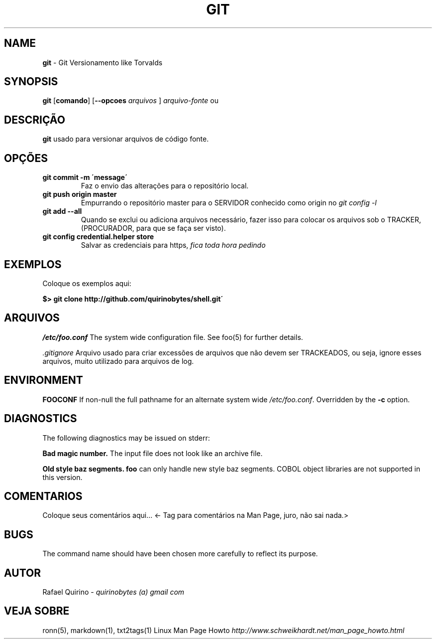 .\" generated with Ronn/v0.7.3
.\" http://github.com/rtomayko/ronn/tree/0.7.3
.
.TH "GIT" "1" "December 2016" "" ""
.
.SH "NAME"
\fBgit\fR \- Git Versionamento like Torvalds
.
.SH "SYNOPSIS"
\fBgit\fR [\fBcomando\fR] [\fB\-\-opcoes\fR \fIarquivos\fR ] \fIarquivo\-fonte\fR ou
.
.SH "DESCRIÇÃO"
\fBgit\fR usado para versionar arquivos de código fonte\.
.
.SH "OPÇÕES"
.
.TP
\fBgit commit \-m \'message\'\fR
Faz o envio das alterações para o repositório local\.
.
.TP
\fBgit push origin master\fR
Empurrando o repositório master para o SERVIDOR conhecido como origin no \fIgit config \-l\fR
.
.TP
\fBgit add \-\-all\fR
Quando se exclui ou adiciona arquivos necessário, fazer isso para colocar os arquivos sob o TRACKER, (PROCURADOR, para que se faça ser visto)\.
.
.TP
\fBgit config credential\.helper store\fR
Salvar as credenciais para https, \fIfica toda hora pedindo\fR
.
.SH "EXEMPLOS"
Coloque os exemplos aqui:
.
.P
\fB$> git clone http://github\.com/quirinobytes/shell\.git\'\fR
.
.SH "ARQUIVOS"
\fI/etc/foo\.conf\fR The system wide configuration file\. See foo(5) for further details\.
.
.P
\fI\.gitignore\fR Arquivo usado para criar excessões de arquivos que não devem ser TRACKEADOS, ou seja, ignore esses arquivos, muito utilizado para arquivos de log\.
.
.SH "ENVIRONMENT"
\fBFOOCONF\fR If non\-null the full pathname for an alternate system wide \fI/etc/foo\.conf\fR\. Overridden by the \fB\-c\fR option\.
.
.SH "DIAGNOSTICS"
The following diagnostics may be issued on stderr:
.
.P
\fBBad magic number\.\fR The input file does not look like an archive file\.
.
.P
\fBOld style baz segments\.\fR \fBfoo\fR can only handle new style baz segments\. COBOL object libraries are not supported in this version\.
.
.SH "COMENTARIOS"
Coloque seus comentários aqui\.\.\. <\- Tag para comentários na Man Page, juro, não sai nada\.>
.
.SH "BUGS"
The command name should have been chosen more carefully to reflect its purpose\.
.
.SH "AUTOR"
Rafael Quirino \- \fIquirinobytes (a) gmail com\fR
.
.SH "VEJA SOBRE"
ronn(5), markdown(1), txt2tags(1) Linux Man Page Howto \fIhttp://www\.schweikhardt\.net/man_page_howto\.html\fR
